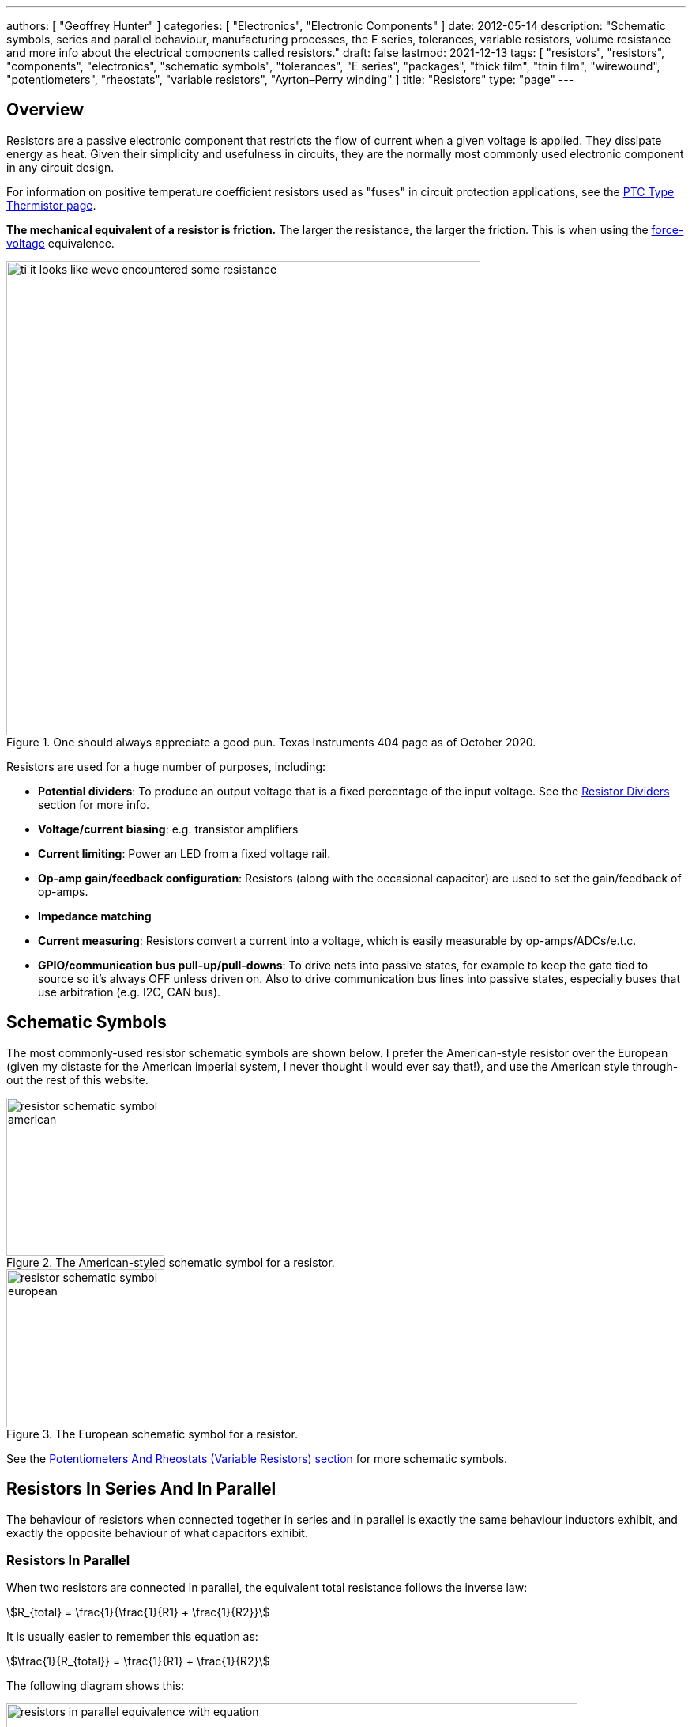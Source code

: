 ---
authors: [ "Geoffrey Hunter" ]
categories: [ "Electronics", "Electronic Components" ]
date: 2012-05-14
description: "Schematic symbols, series and parallel behaviour, manufacturing processes, the E series, tolerances, variable resistors, volume resistance and more info about the electrical components called resistors."
draft: false
lastmod: 2021-12-13
tags: [ "resistors", "resistors", "components", "electronics", "schematic symbols", "tolerances", "E series", "packages", "thick film", "thin film", "wirewound", "potentiometers", "rheostats", "variable resistors", "Ayrton–Perry winding" ]
title: "Resistors"
type: "page"
---

== Overview

Resistors are a passive electronic component that restricts the flow of current when a given voltage is applied. They dissipate energy as heat. Given their simplicity and usefulness in circuits, they are the normally most commonly used electronic component in any circuit design.

For information on positive temperature coefficient resistors used as "fuses" in circuit protection applications, see the link:/electronics/components/circuit-protection/ptc-type-thermistor[PTC Type Thermistor page].

**The mechanical equivalent of a resistor is friction.** The larger the resistance, the larger the friction. This is when using the link:http://lpsa.swarthmore.edu/Analogs/ElectricalMechanicalAnalogs.html[force-voltage] equivalence.

.One should always appreciate a good pun. Texas Instruments 404 page as of October 2020.
image::ti-it-looks-like-weve-encountered-some-resistance.png[width=600px]

Resistors are used for a huge number of purposes, including:

* **Potential dividers**: To produce an output voltage that is a fixed percentage of the input voltage. See the <<_resistor_dividers>> section for more info.
* **Voltage/current biasing**: e.g. transistor amplifiers
* **Current limiting**: Power an LED from a fixed voltage rail.
* **Op-amp gain/feedback configuration**: Resistors (along with the occasional capacitor) are used to set the gain/feedback of op-amps. 
* **Impedance matching**
* **Current measuring**: Resistors convert a current into a voltage, which is easily measurable by op-amps/ADCs/e.t.c.
* **GPIO/communication bus pull-up/pull-downs**: To drive nets into passive states, for example to keep the gate tied to source so it's always OFF unless driven on. Also to drive communication bus lines into passive states, especially buses that use arbitration (e.g. I2C, CAN bus).

## Schematic Symbols

The most commonly-used resistor schematic symbols are shown below. I prefer the American-style resistor over the European (given my distaste for the American imperial system, I never thought I would ever say that!), and use the American style through-out the rest of this website.

[.imagerow]
--
.The American-styled schematic symbol for a resistor.
image::resistor-schematic-symbol-american.png[width=200px]

.The European schematic symbol for a resistor.
image::resistor-schematic-symbol-european.png[width=200px]
--

See the link:#potentiometers-and-rheostats-variable-resistors[Potentiometers And Rheostats (Variable Resistors) section] for more schematic symbols.

## Resistors In Series And In Parallel

The behaviour of resistors when connected together in series and in parallel is exactly the same behaviour inductors exhibit, and exactly the opposite behaviour of what capacitors exhibit.

### Resistors In Parallel

When two resistors are connected in parallel, the equivalent total resistance follows the inverse law:

[stem]
++++
R_{total} = \frac{1}{\frac{1}{R1} + \frac{1}{R2}}
++++

It is usually easier to remember this equation as:

[stem]
++++
\frac{1}{R_{total}} = \frac{1}{R1} + \frac{1}{R2}
++++

The following diagram shows this:

.Two resistors in parallel can be treated as one resistor using the shown equation.
image::resistors-in-parallel-equivalence-with-equation.png[width=723px]

### Resistors In Series

When two resistors are connected in series, the total equivalent resistance is equal to the sum of individual resistances.

[stem]
++++
R_{total} = R1 + R2
++++

This is shown in the diagram below:

.Two resistors in series is the equivalent of one resistor with the resistance shown by the equation in this image.
image::two-resistors-in-series-equivalent-single-resistance.png[width=669px]

## Resistor Dividers

Resistor dividers are two or more resistors in a series configuration such that at some junction in the string, the voltage is a fixed proportion of the total voltage applied to the end's of the string. In this way, they **"divide"** the input voltage into a smaller output voltage.

The simplest voltage divider consists of just two resistors in series.

.A basic schematic of a simple resistor divider. You will see these used everywhere in circuits!
image::resistor-divider-schematic.png[width=350px,link="resistor-divider-schematic.png"]

The equation for stem:[V_{OUT}] is:

[stem]
++++
\begin{align}
\label{eq:vout-eq-r2-r1-vin}
V_{OUT} &= \frac{R2}{R1\ +\ R2} V_{IN} \\
\end{align}
++++

The input voltage "divides" itself across the resistors proportionally based on relative resistances. The more resistance of any one resistor, the greater amount of voltage that will drop across it. You can easily reach the above equation by applying Ohm's law to the circuit.

WARNING: The above equation on holds true when the input voltage source is of sufficiently low low impedance (e.g. output from linear regulator, SMPS) and the output is connected to something of relatively high impedance (input to ADC, input to op-amp, e.t.c).

During circuit design, you will encounter times when you have three knowns from stem:[Eq.\ \ref{eq:vout-eq-r2-r1-vin}] but have to solve for any one of the others. Thus it has be re-arranged for every variable below for convenience (with stem:[V_{IN}] and stem:[R1] being able to be simplified slightly):

[stem]
++++
\begin{align}
V_{IN} &= \frac{R1 + R2}{R2} V_{OUT} \\
       &= \left( \frac{R1}{R2} + 1 \right) V_{OUT} \\
R1 &= \frac{V_{IN} - V_{OUT}}{V_{OUT}} R2 \\
   &= \left( \frac{V_{IN}}{V_{OUT}} - 1 \right) R2 \\
R2 &= \frac{V_{OUT}}{V_{IN} - V_{OUT}} R1 \\
\end{align}
++++

### Output Impedance

The output impedance of a resistor divider is equivalent the stem:[R1] in parallel with stem:[R2]:

[stem]
++++
\begin{align}
\b{Z_O} &= R1 || R2 \nonumber \\
    &= \frac{R1 \cdot R2}{R1 + R2} \\
\end{align}
++++

This output impedance is relevant for both small signals and large signals. See the link:/electronics/circuit-design/small-signal-analysis#analysis-of-a-resistor-divider[Analysis Of A Resistor Divider section on the Small-Signal Analysis page] for more information.

Note that the output impedance of a resistor divider is normally quite high, compared to other "standard" voltage sources. For this reason, **you cannot normally use a resistor divider to drop the voltage and provide power to a device**. This is a common mistake that people learning electronics do, when in reality you should either be using a linear regulator, a SMPS, or a transformer. Voltage dividers should normally only be used to provide a voltage to a high-impedance input (e.g. op-amp input, comparator input, microcontroller ADC input, or voltage-level translation for comms signals).

The exception to the above rule is when the two following conditions are met:

* The device will draw a small enough current that the voltage sag due to the extra current through R1 is acceptable (and the current is not too variable).
* The extra current going through R1 will not cause it to overheat.

### Applications

Resistors dividers are used everywhere in circuit design! They are commonly used for:

* Scaling down a higher voltage (e.g. a 0-12V voltage rail) down to something that can be measured by an link:/electronics/components/analogue-to-digital-converters-adcs/[ADC] (e.g. 0-2.5V).
* Biasing link:/electronics/components/transistors/[transistors].
* Providing the correct voltages to the inputs of link:/electronics/components/op-amps/[op-amps].

An interesting example I have seen of a resistor divider powering a circuit was a low-power microcontroller being powered directly from a resistor-divider, diode and capacitor from mains supply (240VAC). The microcontroller only drew stem:[uA] so met the two above conditions.

### Online Calculators

The link:http://gbmhunter.github.io/NinjaCalc/[NinjaCalc] has a calculator that can work out voltages, resistances and currents of a resistor divider.

.A screenshot of the NinjaCalc's 'Resistor Divider' calculator, being used to find the top resistance.
image::screenshot-of-ninjacalc-resistor-divider-calculator.png[width=604px]

## Potentiometers And Rheostats (Variable Resistors)

### Overview

_Potentiometers_ are 3 terminal resistors whose resistance can be varied by means of a mechanical wiper or similar actuating device. They consist of two outer terminals which provide connections to a fixed resistance made from a conductive track, and a middle pin which connects to the wiper. The potentiometer can be turned so that the wiper slides from one end of the track to the other, changing the resistance between it and the two outer pins. A rheostat is simply a potentiometer but with one of the outside pins missing. They typically come in values of 5, 10, 20, 50 and 100kΩ.

.A photo of a panel-mount, through-hole potentiometer from BI Technologies/TT Electronics (part number P160KNP-0EC15B10K). The outer pins have a fixed resistance across them of stem:[10k\Omega]. The middle pin is connected to the wiper, and it's resistance varies between the outer pins (linearly in this case, but other tapers exist such as logarithmic) as the knob is turned.
image::potentiometer-10k-edited.jpg[width=300px]

The _style_ of a potentiometer can be:

* Rotary (most common)
* Trimmer
* Slide

The _taper_ of a potentiometer can either be:

* **Linear taper**: Most common form of taper. Value changes linearly with knob rotation.
* **Logarithmic taper** or **Audio taper**: Commonly used in audio applications for volume control to achieve a more natural change in volume (human ears perceive loudness logarithmically). However, "logarithmic taper" is a misnomer, they are actually exponential (opposite of logarithmic) to compensate for logarithmic hearing<<bib-eepower-potentiometer-taper>>!
* **Reverse logarithmic taper**: Exact opposite response of a logarithmic taper pot. Used for applications such as audio volume controls which need to rotate counter-clockwise rather than clockwise<<bib-eepower-potentiometer-taper>>. These pots actually have a logarithmic response.

Tolerance on potentiometers normally ranges from 2-15%. Note that this is much higher than standard 1% chip SMD fixed resistors, don't expect potentiometers to be as cheap and accurate!

### Designator Prefixes And Schematic Symbols

Designator prefixes for potentiometers and rheostats include:

* `VR` (**V**ariable **R**esistor, my preferred choice)
* `RV` (`VR` the other way around, KiCAD style)
* `POT`

The schematic symbol looks like a normal resistor, but with a third pin added to the side of the resistor with an arrow, indicating the wiper. An example (with the US style squiggly resistor) is shown below:

.The schematic symbol for a potentiometer, with the US-style 'squiggly' resistor.
image::potentiometer-symbol.svg[width=200px]

See the link:/electronics/circuit-design/component-schematic-symbols-and-designators#resistors-r-vr[Resistors section of the Component Schematic Symbols and Designators page] for more information.

### Common Uses And Example Circuits

The most common use for a potentiometer to provide a variable output voltage based on how the far the potentiometer has been turned. This voltage then can be used to control any number of things, such as the volume of music as the user turns the volume dial. The two ends of the potentiometer are connected across a constant voltage source, in the example below, this is stem:[ 5V ]. The wiper then forms the variable mid-point of a voltage divider. As you turn the potentiometer, one of the "resistors" increases while the other decreases, and thus the wiper varies in voltage from one end point to the other. In the example below the wiper voltage varies from stem:[ 0V ] to stem:[ 5V ]:

.A very common way to use a potentiometer in a circuit to provide a variable output voltage.
image::potentiometer-common-resistor-divider-circuit.png[width=600px]

A word of caution...Make sure you do not draw too much current from the wiper. Ignoring the wiper resistance, the output impedance of the potentiometer changes depending on the wiper position. When the wiper is at either end, the output impedance is stem:[ 0 \Omega ] (great you may say). But the output impedance increases to the worst case when the wiper is exactly half-way between the two ends, in which case it is stem:[ \frac{R_{pot}}{4} \, \Omega ] (two resistors in parallel, each resistor being stem:[ \frac{R_{pot}}{2} \, \Omega ]).

If we assume the worst-case, **the output impedance of a potentiometer is**:

[stem]
++++
\begin{align}
\b{Z_O} = \frac{R_{pot}}{4}
\end{align}
++++

[.text-center]
where: +
\(\b{Z_O}\) is the output impedance, in \( \Omega \) +
\( R_{pot} \) is the end-to-end resistance of the potentiometer, in \( \Omega \)

### More Notes

You call also get variable resistors which can be changed digitally (called DPOTs). They have their own page which can be found link:/electronics/components/digital-potentiometers-dpots[here].

## Tolerances

The tolerance of a resistor defines how accurately the resistor the actual resistors value is to the specified value, usually in terms of a percentage. 5% and 1% resistors are the most common. Typically the cost of a resistor goes up as the tolerance reduces, as it requires increased manufacturing precision.

5% resistors are normally fine for the most resistor jobs such as:

* Current-limiting
* ESD protection
* Pull-ups/pull-downs
* Termination resistors

1% or lower precision is usually required for:

* Resistor dividers for ADC inputs
* Op-amp gain resistors
* Current measuring resistors (0.1% precision may be needed here, and they start costing a bit!)

With the advent of SMD resistors, the difference in price between 1% and 5% resistors is so insignificant that for **most purposes you can get away with using 1% tolerance resistors** for everything in your circuit design.

## Can I Put Resistors In Series Or Parallel For Better Tolerances?

**The short answer. No.** 2x stem:[1k\Omega] 1% resistors in series is the equivalent to 1x stem:[2k\Omega] 1% resistor.

**The long answer.** You will never get a worse tolerance by putting two resistors in series or parallel. BUT, you may get a better distribution of values, depending on the distribution of the original resistors. If you assume (and this is a bad assumption) that the resistor values followed a Gaussian distribution, then the resulting distribution is a better Gaussian distribution (skinnier/smaller deviation). If the original resistors had a flat distribution, the resulting distribution is a triangle shape.

However, the distribution of resistor values could be any number of shapes. For example, the manufacturer might make heaps of 5% stem:[1k\Omega] resistors, which are then measured. If the resistance falls within 1% of stem:[1k\Omega], then they are made into 1% resistors. This would leave the 5% resistor bin with a double peak, with a valley right in the middle of the distribution.

Also, correlation between resistors from the same manufacturing batch run may mean that you do not get any standard deviation improvements.

## Manually Tweaking Resistance

For non-repetitive, high precision values, you can actually tweak a resistors value by grinding some of the resistor away with a metal file. This only works for the metal film style resistors. See link:https://www.youtube.com/watch?v=OQDjjIvLaj4[this video] as an example.

## The E Series

Practically all resistors follow an _E series_, a **scale of predefined resistances** that have standardised by IEC 60063. This type of sequence is called link:https://en.wikipedia.org/wiki/Preferred_number[preferred numbers]. Common E series are the E12, E24, E48, E96 and E192 series. The series divides the numbers between 1 and 10 into 12, 24, 48, e.t.c steps. The steps are chosen so that maximum relative error between any resistance you want and the closest resistance in the series is fixed (i.e. constant).

Simply, this means that each series guarantees you will be able to find a resistor that equals the resistance you need within a **fixed maximum percentage error***.

TIP: Confusingly, for each series, you can get ever so slightly higher errors than what is listed below. This is due to the final rounding process (e.g. E96 resistors are rounded to three significant figures).

[%autowidth]
|===
| Series | Maximum Percentage Error

| E6     | 20%
| E12    | 10%
| E24    | 5%
| E48    | 2%
| E96    | 1%
| E192   | 0.5%
|===

The E192 series is also used for 0.25% and 0.1% error resistors.

Below are all the actual values for the common E series. They are written as initialised arrays in the link:/programming/languages/c[C programming language], so that you can copy them and use them in code easily (some modifications may be required for other programming languages).

[source,c]
----
E6[6] = {10, 15, 22, 33, 47, 68};

E12[12] = {10, 12, 15, 18, 22, 27, 33, 39, 47, 56, 68, 82};
----

Note how there are two digits of precision for E6, E12, and E24 values, while 3 digits of precision for E48, E96 and E192 values. These two sets of three series share special properties with one another. E6 is every second value from the E12 series, and E12 is every second value from the E24 series. Similarly, E48 is every second value from the E96 series, and E96 is every second value from the E192 series.

The values come from the exponential number series, using the equation:

[stem]
++++
v(i, n) = 10^{i/n}
++++

[.text-center]
where: +
\(i\) = the i'th element in the series +
\(n\) = the total number of elements in the series +

See link:https://en.wikipedia.org/wiki/Preferred_number[Wikipedia - Preferred Number], for information on these series.

link:https://ninja-calc.mbedded.ninja/calculators/electronics/basics/standard-resistance-finder[The NinjaCalc Standard Resistance Finder calculator], can easily find the closest E-series resistance to your desired resistance.

.NinjaCalc's 'Standard Resistance Finder' calculator showing the closest E-series values to a desired resistance of 10.3kΩ (with closest highest and closest lowest resistance).
image::screenshot-ninjacalc-standard-resistance-finder-preferred-value-e6-e192-324.png[width=552px

== Resistor Manufacturing Processes

=== Wire Wound

Wire-wound resistors are the oldest type of resistor, and are formed by coiling up a piece of wire to get a desired resistance. They are only typically used in modern times in high power applications and for things like fuses, with ratings up into the 100's of Watts.

.Cut-away diagram of a typical wire-wound resistor. Image by Bourns, retrieved on 2021-08-14 from https://www.bourns.com/products/resistors/wirewound-resistors.
image::wire-wound-resistor-diagram-bourns.png[width=300px]

Given they are normally a coil of wire, they can have a significant parasitic inductance and be give off/be susceptible to magnetic fields. See the <<_parasitic_elements>> section for more info.

=== Metal Film

Metal film resistors are the most popular resistor in today's market. They have replaced <<_carbon_film, carbon film resistors>> in most applications due to their cheaper cost, lower noise and smaller size. Metal film resistors can be split into two sub-categories, thick metal film and thin metal film.

==== Thick Metal Film

Thick film is the most common type of metal film resistor. Most 1% and 5% SMD chip package resistors (0402, 0603, e.t.c) use thick film technology.

==== Thin Metal Film

Most 0.1% SMD chip package resistors (0402, 0603, e.t.c) use thin film technology. Thin film resistors can be split into two sub-categories, commercial thin-film and precision thin-film.

=== Metal Foil

Even rarer than thick and thin film resistors, metal foil resistor technology allows the most precise resistors to be made.

=== Carbon Film

Carbon film resistors are formed by forming a conductive carbon film on a ceramic substrate. Carbon film resistors have been replaced in most applications by metal film resistors.

== Power Resistors

Power resistors is a term used with resistors which are usually rated to dissipate 1W or more of power (without heatsinking).

.A bunch of ceramic power resistors rated from 5 to 25W of power dissipation.
image::bunch-of-ceramic-power-resistors.jpg[width=600px]

They can be used to intentionally heat things, as the picture below shows. This image below is a common 5W resistor being used to heat a small container of oil, with a copper thermostat from a hot water cylinder being used to control the temperature.

.Power resistors can be used for heating. This photo shows a 5W resistor being used to heat a small container of oil, with a thermostat from a hot water cylinder to control the temperature.
image::using-a-power-resistor-to-heat-oil.jpg[width=900px]

## Current-Sense Resistors

Current-sense resistors are a label given to low-valued, high precision (1% or better), and high power resistors that are good for using in current-sense circuits. Sometimes there is nothing special about these resistors (it's purely a marketing term), othertimes they may have two additional terminals for _Kelvin sensing_. A four terminal resistor is also called an _ammeter shunt_. Two of the terminals are used to pass the high current, the other two are used to measure to voltage drop across the resistor. This gets rid of measurement errors due to voltage drop in the wires going to the resistor (when the sense line and high-current path are the same thing).

.A large four-lead current sensing resistor.
image::current-sensing-resistor-large-four-lead.jpg[width=513px]

More information and schematics on how to make current-sense circuits can be found on the link:/electronics/circuit-design/current-sensing[Current-Sensing page].

## Jumpers

Most resistor series also include a 0Ω **jumper** resistor. Jumper resistors are great for jumping tracks when doing PCB design, as well as providing a convenient and cheap way of connecting/disconnecting certain tracks in different PCB variants.

Note that sometimes these jumper resistors can handle much less current than you expect! For example, most 0603/0805 sized SMD jumper resistors are only rated to 1-2A, even though at this current the I*R power dissipation is well below the continuous maximum (0.1-0.5W). However, some can handle some decent current, for example, the link:http://www.digikey.com/product-detail/en/YJP1608-R001/408-1515-1-ND/2815069[Susumu YJP1608-R001 0603 jumper resistor], which can handle 10A continuous.

Jumper resistors are not specified with a percentage tolerance as most other resistors, as this makes no sense (what is 5% of 0Ω?). Instead, they are printed as 0Ω, and a maximum resistance is given in the datasheet, which is usually in the order of 1-50mΩ.

## Volume Resistance (Bulk Resistance)

Volume resistance (also known as just resistivity, electrical resistivity, or bulk resistance) has the SI units stem:[\Omega m]. It is a measure of how well a particular material conducts electricity, and is an intrinsic property of that material (it does not depend on how much of the material or what shape it is in). If the resistance between two conducting plates on opposite faces of a stem:[1 \times 1 \times 1m] cube of material is measured to be stem:[1\Omega], then the material has a volume resistivity of stem:[1\Omega m]. 

== Parasitic Elements

For most day-to-day applications, resistors can just be treated as if they have a resistance. However, in high frequency circuits, there are other parasitic elements to a resistor that you must consider. Typically, the main parasitics are modelled as a extra inductor and capacitor, although the is no standard way of wiring them (depends on what literature you are reading). One popular configuration is shown in <<parasitic-model-of-resistor-series-rl-parallel-c>>.

[[parasitic-model-of-resistor-series-rl-parallel-c]]
.Parasitic model of a resistor modelling the resistance in parallel with an inductor which is then in series with a capacitor.
image::parasitic-model-of-resistor-series-rl-parallel-c.svg[width=600px]

<<parasitic-model-of-resistor-parallel-rc-series-l>> shows another model which is popular as it models the resistance in parallel with the end cap capacitance and this in series with the lead inductance<<bib-edn-resistors-arent-resistors>>.

[[parasitic-model-of-resistor-parallel-rc-series-l]]
.Parasitic model of a resistor modelling the resistance in parallel with the end cap capacitance and that in series with the lead inductance.
image::parasitic-model-of-resistor-parallel-rc-series-l.svg[width=600px]

.Resistor types and the ranges of their parasitic inductance<<bib-eepower-res-ind>>
|===
| Resistor Type | Capacitance   | Inductance

| Wirewound     |               | 0.03-56uH
| Metal oxide   |               | 3-200nH
| Metal foil    | 0.05pF        | <80nH
| Metal film    |               | <2nH
|=== 

Helical wirewound resistors have an especially large parasitic inductance because they are wound in a coil. They are also especially susceptible to magnetic pickup (inducing electrical noise into the circuit due to nearby magnetic fields). There are also special _non-inductive_ wirewound resistors in where the wire is wound back and forth rather than in a coil to drastically reduce the inductance (they use the _Ayrton–Perry winding_ technique).

== Resistor Noise

Resistors add _thermal (Johnson-Nyquist) noise_ into circuits. See the link:/electronics/circuit-design/electrical-noise/[Electrical Noise page] for more info.

== Packages

Resistor come in many packages, from large, wire-wound power resistors that come in coils and blocks, to smaller through-hole resistors, to even smaller still SMD resistors. You can find more about resistor packages on the link:/pcb-design/component-packages/[Component Package Database] page.

Through-hole resistors use the older color code scheme (the current international standard as of 2013 is IEC 60062). Newer surface-mount resistors usually have the value printed directly on them (a three-digit number is most common, with the third digit being the multiplier).

.SMD resistors usually come on a tape like the one shown (which could be on a reel) which contains 500 0603 SMD resistors.
image::500-0603-smd-resistors-on-tape.jpg[width=530px]

Once taken out of the tape, they don't look like much!

.500 0603 SMD resistors in a pile next to pin. This is too illustrate just how small they are! (and then can get smaller).
image::500-0603-smd-resistors-next-to-a-pin.jpg[width=517px]

This was me trying to be arty-farty with the left-overs from putting about 30,000 reeled 0603 resistors into containers for prototyping with.

.This was me trying to be creative with the left-overs from putting about 30,000 reeled 0603 resistors into containers for prototyping with.
image::reel-0603-resistor-leftovers-best.jpg[width=900px]

[bibliography]
== References

* [[[bib-eepower-res-ind, 1]]] EE Power. _Resistor Inductance_. Retrieved 2021-08-13, from https://eepower.com/resistor-guide/resistor-fundamentals/resistor-inductance/#
* [[[bib-edn-resistors-arent-resistors, 2]]] Wyatt, Kenneth (2013-10-29). _Resistors aren’t resistors_. EDN. Retrieved 2021-08-15, from https://www.edn.com/resistors-arent-resistors/
* [[[bib-eepower-potentiometer-taper, 3]]] EE Power. _Potentiometer Taper_. Retrieved 2021-12-13, from https://eepower.com/resistor-guide/resistor-types/potentiometer-taper/#.
